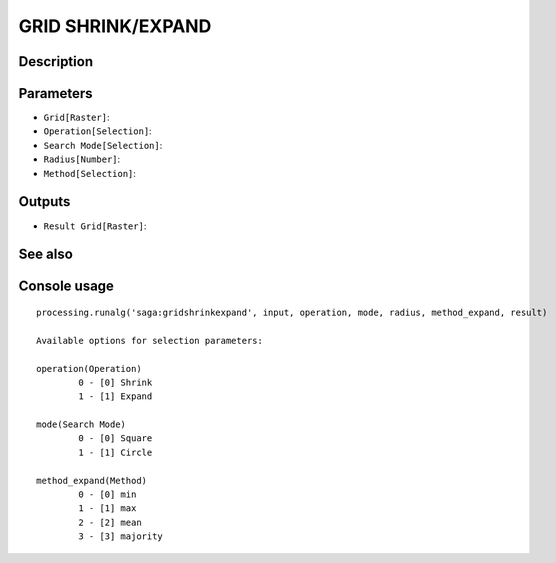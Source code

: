 GRID SHRINK/EXPAND
==================

Description
-----------

Parameters
----------

- ``Grid[Raster]``:
- ``Operation[Selection]``:
- ``Search Mode[Selection]``:
- ``Radius[Number]``:
- ``Method[Selection]``:

Outputs
-------

- ``Result Grid[Raster]``:

See also
---------


Console usage
-------------


::

	processing.runalg('saga:gridshrinkexpand', input, operation, mode, radius, method_expand, result)

	Available options for selection parameters:

	operation(Operation)
		0 - [0] Shrink
		1 - [1] Expand

	mode(Search Mode)
		0 - [0] Square
		1 - [1] Circle

	method_expand(Method)
		0 - [0] min
		1 - [1] max
		2 - [2] mean
		3 - [3] majority
